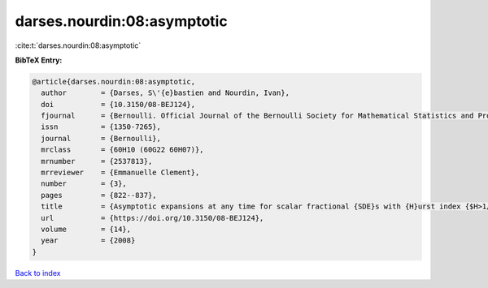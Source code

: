 darses.nourdin:08:asymptotic
============================

:cite:t:`darses.nourdin:08:asymptotic`

**BibTeX Entry:**

.. code-block:: bibtex

   @article{darses.nourdin:08:asymptotic,
     author        = {Darses, S\'{e}bastien and Nourdin, Ivan},
     doi           = {10.3150/08-BEJ124},
     fjournal      = {Bernoulli. Official Journal of the Bernoulli Society for Mathematical Statistics and Probability},
     issn          = {1350-7265},
     journal       = {Bernoulli},
     mrclass       = {60H10 (60G22 60H07)},
     mrnumber      = {2537813},
     mrreviewer    = {Emmanuelle Clement},
     number        = {3},
     pages         = {822--837},
     title         = {Asymptotic expansions at any time for scalar fractional {SDE}s with {H}urst index {$H>1/2$}},
     url           = {https://doi.org/10.3150/08-BEJ124},
     volume        = {14},
     year          = {2008}
   }

`Back to index <../By-Cite-Keys.html>`_
